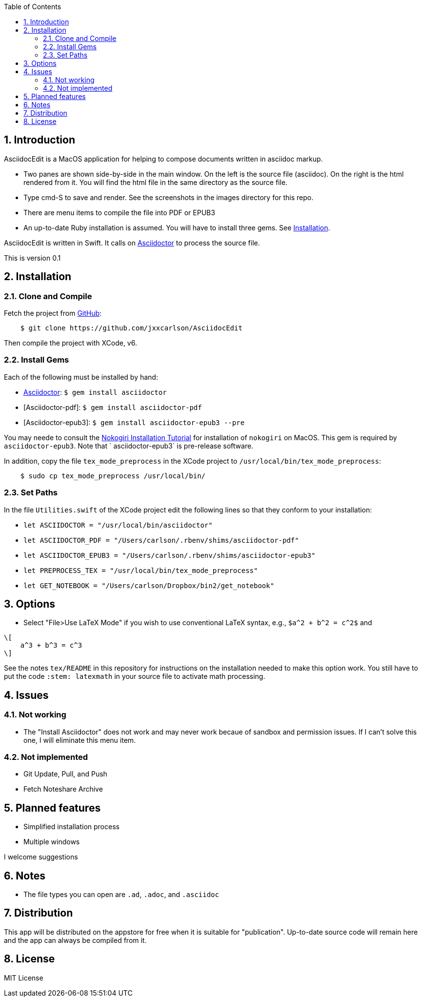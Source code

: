 :toc:
:numbered:

== Introduction


AsciidocEdit is a MacOS application for helping to compose 
documents written in asciidoc markup.  

* Two panes are
shown side-by-side in the main window.  On the left
is the source file (asciidoc).  On the right is the
html rendered from it.  You will find the html file in
the same directory as the source file.   

* Type cmd-S to save and render.
See the screenshots in the images directory for this repo.

* There are menu items to compile the file into PDF or EPUB3

* An up-to-date Ruby installation is assumed.  You will have to install
three gems.  See <<Installation>>.

AsciidocEdit is written in Swift.  It calls on 
http://asciidoctor.org[Asciidoctor] to process
the source file. 

This is version 0.1

== Installation

=== Clone and Compile

Fetch the project from 
https://github.com/jxxcarlson/AsciidocEdit[GitHub]:
```
    $ git clone https://github.com/jxxcarlson/AsciidocEdit
```
Then compile the project with XCode, v6. 

=== Install Gems

Each of the following must be installed by hand:

*  http://asciidoctor.org[Asciidoctor]: `$ gem install asciidoctor`
* [Asciidoctor-pdf]: `$ gem install asciidoctor-pdf`
* [Asciidoctor-epub3]: `$ gem install asciidoctor-epub3 --pre`

You may neede to consult the
http://www.nokogiri.org/tutorials/installing_nokogiri.html[Nokogiri
Installation Tutorial] for installation of `nokogiri` on MacOS.  This
gem is required by `asciidoctor-epub3`.  Note that 
` asciidoctor-epub3` is pre-release software.

In addition, copy the file `tex_mode_preprocess` in the XCode project to
`/usr/local/bin/tex_mode_preprocess`:

```
    $ sudo cp tex_mode_preprocess /usr/local/bin/
```

=== Set Paths

In the file `Utilities.swift` of the XCode project edit the following
lines so that they conform to your installation:


* `let ASCIIDOCTOR = "/usr/local/bin/asciidoctor"`
* `let ASCIIDOCTOR_PDF = "/Users/carlson/.rbenv/shims/asciidoctor-pdf"`
* `let ASCIIDOCTOR_EPUB3 = "/Users/carlson/.rbenv/shims/asciidoctor-epub3"`
* `let PREPROCESS_TEX = "/usr/local/bin/tex_mode_preprocess"`
* `let GET_NOTEBOOK = "/Users/carlson/Dropbox/bin2/get_notebook"`

== Options


- Select "File>Use LaTeX Mode" if you wish to use conventional LaTeX syntax, e.g.,
`$a^2 + b^2 = c^2$` and 
```
\[
    a^3 + b^3 = c^3
\]
```  
See the notes `tex/README` in this
repository for instructions on the installation needed to make this option work.
You still have to put the code `:stem: latexmath` in your source file to activate
math processing.

== Issues

=== Not working

* The "Install Asciidoctor" does not work and may never work becaue
of sandbox and permission issues.  If I can't solve this one,
I will eliminate this menu item.

=== Not implemented

* Git Update, Pull, and Push
* Fetch Noteshare Archive



== Planned features

* Simplified installation process
* Multiple windows


I welcome suggestions

== Notes


- The file types you can open are `.ad`, `.adoc`, and `.asciidoc`


== Distribution

This app will be distributed on the appstore
for free when it is suitable for "publication".  Up-to-date source
code will remain here and the app can always be compiled
from it.


== License

MIT License
